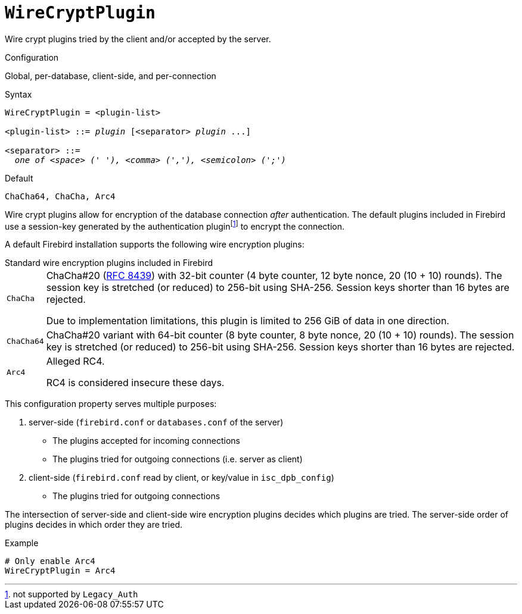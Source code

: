 [#fbconf-wire-crypt-plugin]
= `WireCryptPlugin`

Wire crypt plugins tried by the client and/or accepted by the server.

.Configuration
Global, per-database, client-side, and per-connection

.Syntax
[listing,subs=+quotes]
----
WireCryptPlugin = <plugin-list>

<plugin-list> ::= _plugin_ [<separator> _plugin_ ...]

<separator> ::=
  _one of <space> (' '), <comma> (','), <semicolon> (';')_
----

.Default
`ChaCha64, ChaCha, Arc4`

Wire crypt plugins allow for encryption of the database connection _after_ authentication.
The default plugins included in Firebird use a session-key generated by the authentication pluginfootnote:[not supported by `Legacy_Auth`] to encrypt the connection.

A default Firebird installation supports the following wire encryption plugins:

.Standard wire encryption plugins included in Firebird
[horizontal.compact#fbconf-standard-wire-crypt-plugins]
`ChaCha`::
ChaCha#20 (https://datatracker.ietf.org/doc/html/rfc8439[RFC 8439^]) with 32-bit counter (4 byte counter, 12 byte nonce, 20 (10 + 10) rounds).
The session key is stretched (or reduced) to 256-bit using SHA-256.
Session keys shorter than 16 bytes are rejected.
+
Due to implementation limitations, this plugin is limited to 256 GiB of data in one direction.
`ChaCha64`::
ChaCha#20 variant with 64-bit counter (8 byte counter, 8 byte nonce, 20 (10 + 10) rounds).
The session key is stretched (or reduced) to 256-bit using SHA-256.
Session keys shorter than 16 bytes are rejected.
`Arc4`::
Alleged RC4.
+
RC4 is considered insecure these days.

This configuration property serves multiple purposes:

. server-side (`firebird.conf` or `databases.conf` of the server)
** The plugins accepted for incoming connections
** The plugins tried for outgoing connections (i.e. server as client)
. client-side (`firebird.conf` read by client, or key/value in `isc_dpb_config`)
** The plugins tried for outgoing connections

The intersection of server-side and client-side wire encryption plugins decides which plugins are tried.
The server-side order of plugins decides in which order they are tried.

.Example
[listing]
----
# Only enable Arc4
WireCryptPlugin = Arc4
----
